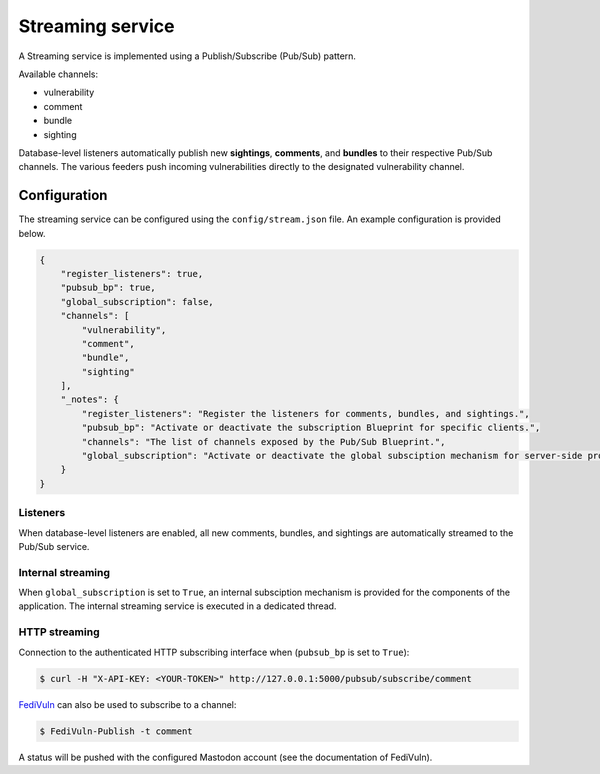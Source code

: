 Streaming service
=================

A Streaming service is implemented using a Publish/Subscribe (Pub/Sub) pattern.

Available channels:

- vulnerability
- comment
- bundle
- sighting

Database-level listeners automatically publish new **sightings**, **comments**, and **bundles** to their respective Pub/Sub channels.
The various feeders push incoming vulnerabilities directly to the designated vulnerability channel.

Configuration
-------------

The streaming service can be configured using the ``config/stream.json`` file. An example configuration is provided below.

.. code-block:: bash

    {
        "register_listeners": true,
        "pubsub_bp": true,
        "global_subscription": false,
        "channels": [
            "vulnerability",
            "comment",
            "bundle",
            "sighting"
        ],
        "_notes": {
            "register_listeners": "Register the listeners for comments, bundles, and sightings.",
            "pubsub_bp": "Activate or deactivate the subscription Blueprint for specific clients.",
            "channels": "The list of channels exposed by the Pub/Sub Blueprint.",
            "global_subscription": "Activate or deactivate the global subsciption mechanism for server-side processing of messages."
        }
    }

Listeners
~~~~~~~~~

When database-level listeners are enabled, all new comments, bundles, and sightings are automatically streamed to the Pub/Sub service.


Internal streaming
~~~~~~~~~~~~~~~~~~

When ``global_subscription`` is set to ``True``, an internal subsciption mechanism is provided
for the components of the application. The internal streaming service is executed in a dedicated thread.


HTTP streaming
~~~~~~~~~~~~~~

Connection to the authenticated HTTP subscribing interface when (``pubsub_bp`` is set to ``True``):

.. code-block:: bash

    $ curl -H "X-API-KEY: <YOUR-TOKEN>" http://127.0.0.1:5000/pubsub/subscribe/comment

`FediVuln <https://pypi.org/project/FediVuln>`_ can also be used to subscribe to a channel:

.. code-block:: bash

    $ FediVuln-Publish -t comment

A status will be pushed with the configured Mastodon account (see the documentation of FediVuln).
